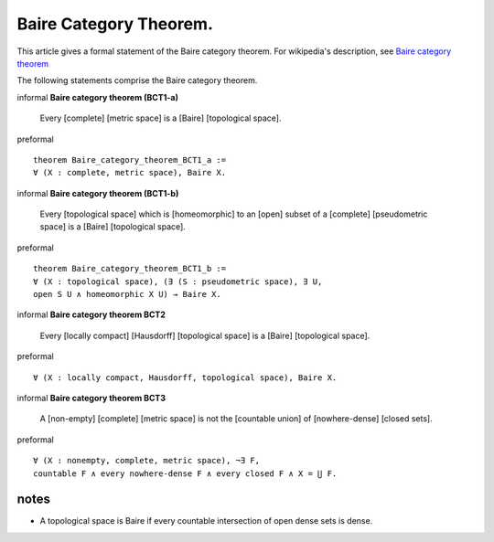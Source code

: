Baire Category Theorem.
-----------------------

This article gives a formal statement of the Baire category theorem.  For wikipedia's
description, see `Baire category theorem <https://en.wikipedia.org/wiki/Baire_category_theorem>`_

The following statements comprise the Baire category theorem.

informal **Baire category theorem (BCT1-a)** 

   Every [complete] [metric space] is a [Baire] [topological space].

preformal :: 
  
  theorem Baire_category_theorem_BCT1_a :=
  ∀ (X : complete, metric space), Baire X. 

informal **Baire category theorem (BCT1-b)**  
  
   Every [topological space] which is [homeomorphic] to an [open] subset of a
   [complete] [pseudometric space] is a [Baire] [topological space].

preformal    ::
  
   theorem Baire_category_theorem_BCT1_b :=
   ∀ (X : topological space), (∃ (S : pseudometric space), ∃ U,
   open S U ∧ homeomorphic X U) → Baire X.

informal **Baire category theorem BCT2**   
  
   Every [locally compact] [Hausdorff] [topological space] is a [Baire] [topological space]. 

preformal    ::
  
   ∀ (X : locally compact, Hausdorff, topological space), Baire X.

informal **Baire category theorem BCT3** 
  
   A [non-empty] [complete] [metric space] is not the [countable union] of [nowhere-dense] [closed sets].

preformal      ::
  
   ∀ (X : nonempty, complete, metric space), ¬∃ F,
   countable F ∧ every nowhere-dense F ∧ every closed F ∧ X = ⋃ F.


notes
=====

* A topological space is Baire if every countable intersection of open dense sets is dense.
